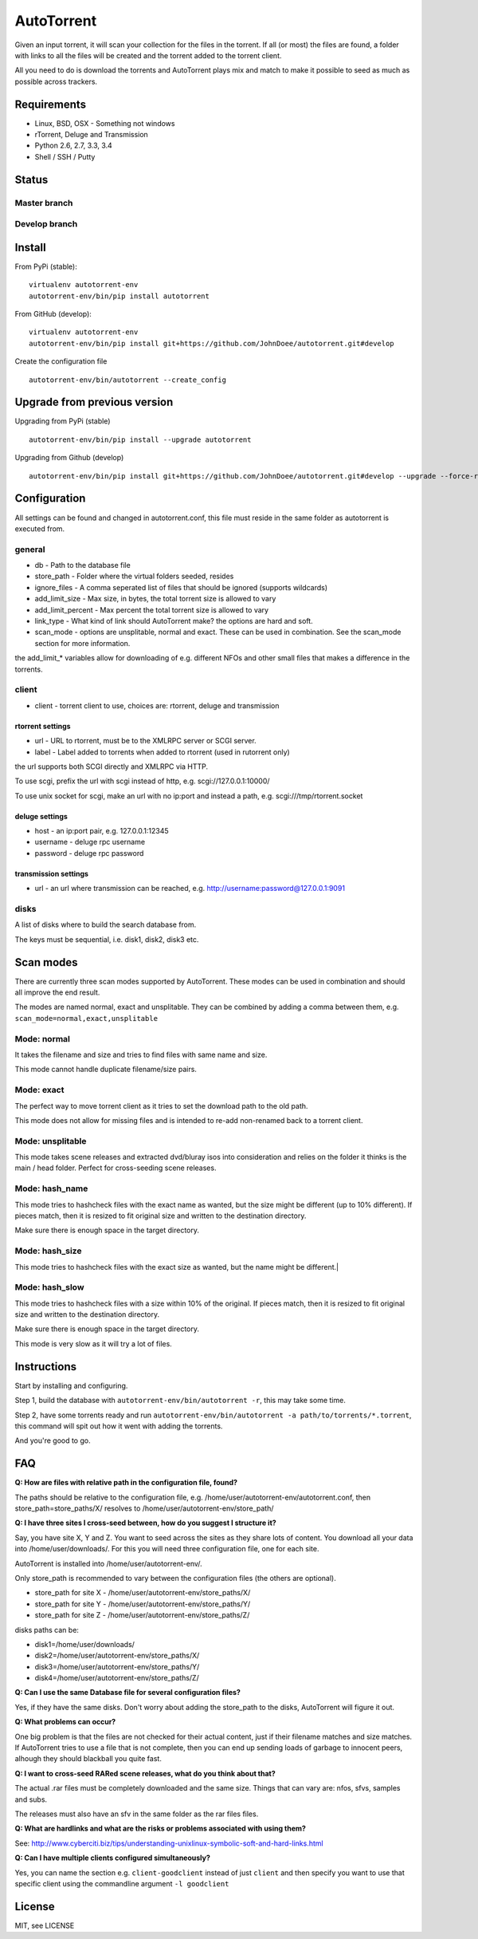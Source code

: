 AutoTorrent
===========

Given an input torrent, it will scan your collection for the files in
the torrent. If all (or most) the files are found, a folder with links to all the
files will be created and the torrent added to the torrent client.

All you need to do is download the torrents and AutoTorrent plays mix and match
to make it possible to seed as much as possible across trackers.

Requirements
------------

- Linux, BSD, OSX - Something not windows
- rTorrent, Deluge and Transmission
- Python 2.6, 2.7, 3.3, 3.4
- Shell / SSH / Putty

Status
------

Master branch
~~~~~~~~~~~~~~    
.. image:: https://coveralls.io/repos/github/JohnDoee/autotorrent/badge.svg?branch=master
   :target: https://coveralls.io/github/JohnDoee/autotorrent?branch=master
.. image:: https://travis-ci.org/JohnDoee/autotorrent.svg?branch=master
   :target: https://travis-ci.org/JohnDoee/autotorrent


Develop branch
~~~~~~~~~~~~~~
.. image:: https://coveralls.io/repos/github/JohnDoee/autotorrent/badge.svg?branch=develop
   :target: https://coveralls.io/github/JohnDoee/autotorrent?branch=develop 
.. image:: https://travis-ci.org/JohnDoee/autotorrent.svg?branch=develop
   :target: https://travis-ci.org/JohnDoee/autotorrent

Install
-------

From PyPi (stable):
::

    virtualenv autotorrent-env
    autotorrent-env/bin/pip install autotorrent

From GitHub (develop):
::

    virtualenv autotorrent-env
    autotorrent-env/bin/pip install git+https://github.com/JohnDoee/autotorrent.git#develop

Create the configuration file
::

    autotorrent-env/bin/autotorrent --create_config

Upgrade from previous version
-----------------------------

Upgrading from PyPi (stable)
::

    autotorrent-env/bin/pip install --upgrade autotorrent

Upgrading from Github (develop)
::

    autotorrent-env/bin/pip install git+https://github.com/JohnDoee/autotorrent.git#develop --upgrade --force-reinstall

Configuration
-------------

All settings can be found and changed in autotorrent.conf, this file
must reside in the same folder as autotorrent is executed from.

general
~~~~~~~

-  db - Path to the database file
-  store\_path - Folder where the virtual folders seeded, resides
-  ignore\_files - A comma seperated list of files that should be
   ignored (supports wildcards)
-  add\_limit\_size - Max size, in bytes, the total torrent size is
   allowed to vary
-  add\_limit\_percent - Max percent the total torrent size is allowed
   to vary
-  link\_type - What kind of link should AutoTorrent make? the options are
   hard and soft.
-  scan_mode - options are unsplitable, normal and exact. These can be used
   in combination. See the scan_mode section for more information.

the add\_limit\_\* variables allow for downloading of e.g. different
NFOs and other small files that makes a difference in the torrents.

client
~~~~~~

-  client - torrent client to use, choices are: rtorrent, deluge and transmission

rtorrent settings
*****************
-  url - URL to rtorrent, must be to the XMLRPC server or SCGI server.
-  label - Label added to torrents when added to rtorrent (used in
   rutorrent only)

the url supports both SCGI directly and XMLRPC via HTTP.

To use scgi, prefix the url with scgi instead of http, e.g. scgi://127.0.0.1:10000/

To use unix socket for scgi, make an url with no ip:port and instead a path, e.g. scgi:///tmp/rtorrent.socket

deluge settings
***************
- host - an ip:port pair, e.g. 127.0.0.1:12345
- username - deluge rpc username
- password - deluge rpc password

transmission settings
*********************
- url - an url where transmission can be reached, e.g. http://username:password@127.0.0.1:9091

disks
~~~~~

A list of disks where to build the search database from.

The keys must be sequential, i.e. disk1, disk2, disk3 etc.

Scan modes
----------

There are currently three scan modes supported by AutoTorrent. These modes can be
used in combination and should all improve the end result.

The modes are named normal, exact and unsplitable. They can be combined by adding a comma
between them, e.g. ``scan_mode=normal,exact,unsplitable``

Mode: normal
~~~~~~~~~~~~

It takes the filename and size and tries to find files with same name and size.

This mode cannot handle duplicate filename/size pairs.

Mode: exact
~~~~~~~~~~~

The perfect way to move torrent client as it tries to set the download path to the old path.

This mode does not allow for missing files and is intended to re-add non-renamed back to a torrent client.

Mode: unsplitable
~~~~~~~~~~~~~~~~~

This mode takes scene releases and extracted dvd/bluray isos into consideration and relies on the folder it thinks
is the main / head folder. Perfect for cross-seeding scene releases.

Mode: hash_name
~~~~~~~~~~~~~~~

This mode tries to hashcheck files with the exact name as wanted, but the size might be different (up to 10% different).
If pieces match, then it is resized to fit original size and written to the destination directory.

Make sure there is enough space in the target directory.

Mode: hash_size
~~~~~~~~~~~~~~~

This mode tries to hashcheck files with the exact size as wanted, but the name might be different.|

Mode: hash_slow
~~~~~~~~~~~~~~~

This mode tries to hashcheck files with a size within 10% of the original.
If pieces match, then it is resized to fit original size and written to the destination directory.

Make sure there is enough space in the target directory.

This mode is very slow as it will try a lot of files.

Instructions
------------

Start by installing and configuring.

Step 1, build the database with ``autotorrent-env/bin/autotorrent -r``, this may take some
time.

Step 2, have some torrents ready and run
``autotorrent-env/bin/autotorrent -a path/to/torrents/*.torrent``, this command will
spit out how it went with adding the torrents.

And you're good to go.

FAQ
---

**Q: How are files with relative path in the configuration file, found?**

The paths should be relative to the configuration file, e.g. /home/user/autotorrent-env/autotorrent.conf,
then store_path=store_paths/X/ resolves to /home/user/autotorrent-env/store_path/


**Q: I have three sites I cross-seed between, how do you suggest I structure it?**

Say, you have site X, Y and Z. You want to seed across the sites as they share lots of content.
You download all your data into /home/user/downloads/. For this you will need three configuration file, one for each site.

AutoTorrent is installed into /home/user/autotorrent-env/.

Only store_path is recommended to vary between the configuration files (the others are optional).

- store_path for site X - /home/user/autotorrent-env/store_paths/X/
- store_path for site Y - /home/user/autotorrent-env/store_paths/Y/
- store_path for site Z - /home/user/autotorrent-env/store_paths/Z/

disks paths can be:

- disk1=/home/user/downloads/
- disk2=/home/user/autotorrent-env/store_paths/X/
- disk3=/home/user/autotorrent-env/store_paths/Y/
- disk4=/home/user/autotorrent-env/store_paths/Z/

**Q: Can I use the same Database file for several configuration files?**

Yes, if they have the same disks. Don't worry about adding the store_path to the disks, AutoTorrent will figure it out.

**Q: What problems can occur?**

One big problem is that the files are not checked for their actual content, just if their filename matches and size matches.
If AutoTorrent tries to use a file that is not complete, then you can end up sending loads of garbage to innocent peers,
alhough they should blackball you quite fast.

**Q: I want to cross-seed RARed scene releases, what do you think about that?**

The actual .rar files must be completely downloaded and the same size. Things that can vary are: nfos, sfvs, samples and subs.

The releases must also have an sfv in the same folder as the rar files files.

**Q: What are hardlinks and what are the risks or problems associated with using them?**

See: http://www.cyberciti.biz/tips/understanding-unixlinux-symbolic-soft-and-hard-links.html

**Q: Can I have multiple clients configured simultaneously?**

Yes, you can name the section e.g. ``client-goodclient`` instead of just ``client`` and then specify you want to use that
specific client using the commandline argument ``-l goodclient``

License
-------

MIT, see LICENSE
